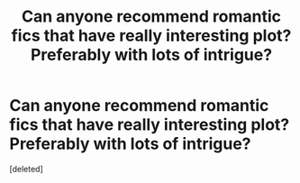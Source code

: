 #+TITLE: Can anyone recommend romantic fics that have really interesting plot? Preferably with lots of intrigue?

* Can anyone recommend romantic fics that have really interesting plot? Preferably with lots of intrigue?
:PROPERTIES:
:Score: 1
:DateUnix: 1578955695.0
:DateShort: 2020-Jan-14
:FlairText: Request
:END:
[deleted]

